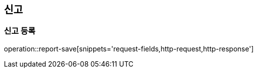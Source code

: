 [[authentication-api]]
== 신고

=== 신고 등록
operation::report-save[snippets='request-fields,http-request,http-response']
